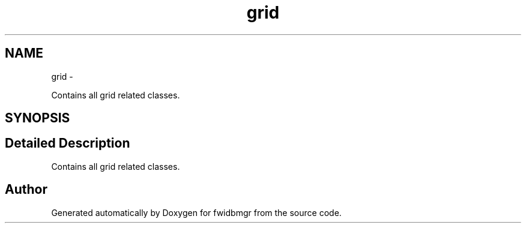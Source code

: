 .TH "grid" 3 "15 Dec 2012" "Version 0.1" "fwidbmgr" \" -*- nroff -*-
.ad l
.nh
.SH NAME
grid \- 
.PP
Contains all grid related classes.  

.SH SYNOPSIS
.br
.PP
.SH "Detailed Description"
.PP 
Contains all grid related classes. 
.SH "Author"
.PP 
Generated automatically by Doxygen for fwidbmgr from the source code.
